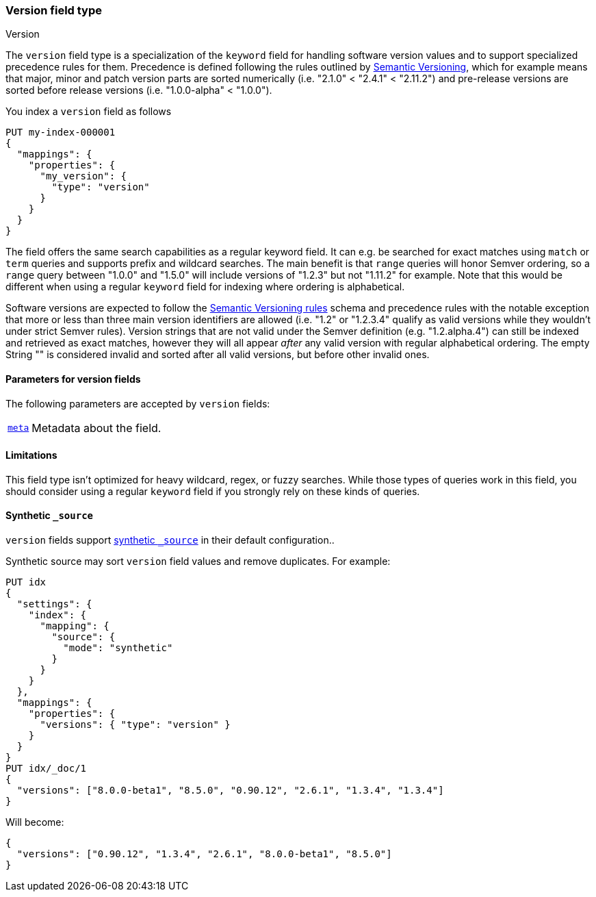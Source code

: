 [role="xpack"]
[[version]]
=== Version field type
++++
<titleabbrev>Version</titleabbrev>
++++

The `version` field type is a specialization of the `keyword` field for
handling software version values and to support specialized precedence
rules for them. Precedence is defined following the rules outlined by
https://semver.org/[Semantic Versioning], which for example means that
major, minor and patch version parts are sorted numerically (i.e.
"2.1.0" < "2.4.1" < "2.11.2") and pre-release versions are sorted before
release versions (i.e. "1.0.0-alpha" < "1.0.0").

You index a `version` field as follows

[source,console]
--------------------------------------------------
PUT my-index-000001
{
  "mappings": {
    "properties": {
      "my_version": {
        "type": "version"
      }
    }
  }
}

--------------------------------------------------

The field offers the same search capabilities as a regular keyword field. It
can e.g. be searched for exact matches using `match` or `term` queries and
supports prefix and wildcard searches. The main benefit is that `range` queries
will honor Semver ordering, so a `range` query between "1.0.0" and "1.5.0"
will include versions of "1.2.3" but not "1.11.2" for example. Note that this
would be different when using a regular `keyword` field for indexing where ordering
is alphabetical.

Software versions are expected to follow the
https://semver.org/[Semantic Versioning rules] schema and precedence rules with
the notable exception that more or less than three main version identifiers are
allowed (i.e. "1.2" or "1.2.3.4" qualify as valid versions while they wouldn't under
strict Semver rules). Version strings that are not valid under the Semver definition
(e.g. "1.2.alpha.4") can still be indexed and retrieved as exact matches, however they
will all appear _after_ any valid version with regular alphabetical ordering. The empty
String "" is considered invalid and sorted after all valid versions, but before other
invalid ones.

[discrete]
[[version-params]]
==== Parameters for version fields

The following parameters are accepted by `version` fields:

[horizontal]

<<mapping-field-meta,`meta`>>::

    Metadata about the field.

[discrete]
==== Limitations

This field type isn't optimized for heavy wildcard, regex, or fuzzy searches. While those
types of queries work in this field, you should consider using a regular `keyword` field if
you strongly rely on these kinds of queries.

[[version-synthetic-source]]
==== Synthetic `_source`

`version` fields support <<synthetic-source,synthetic `_source`>> in their
default configuration..

Synthetic source may sort `version` field values and remove duplicates. For example:
[source,console,id=synthetic-source-version-example]
----
PUT idx
{
  "settings": {
    "index": {
      "mapping": {
        "source": {
          "mode": "synthetic"
        }
      }
    }
  },
  "mappings": {
    "properties": {
      "versions": { "type": "version" }
    }
  }
}
PUT idx/_doc/1
{
  "versions": ["8.0.0-beta1", "8.5.0", "0.90.12", "2.6.1", "1.3.4", "1.3.4"]
}
----
// TEST[s/$/\nGET idx\/_doc\/1?filter_path=_source\n/]

Will become:

[source,console-result]
----
{
  "versions": ["0.90.12", "1.3.4", "2.6.1", "8.0.0-beta1", "8.5.0"]
}
----
// TEST[s/^/{"_source":/ s/\n$/}/]
